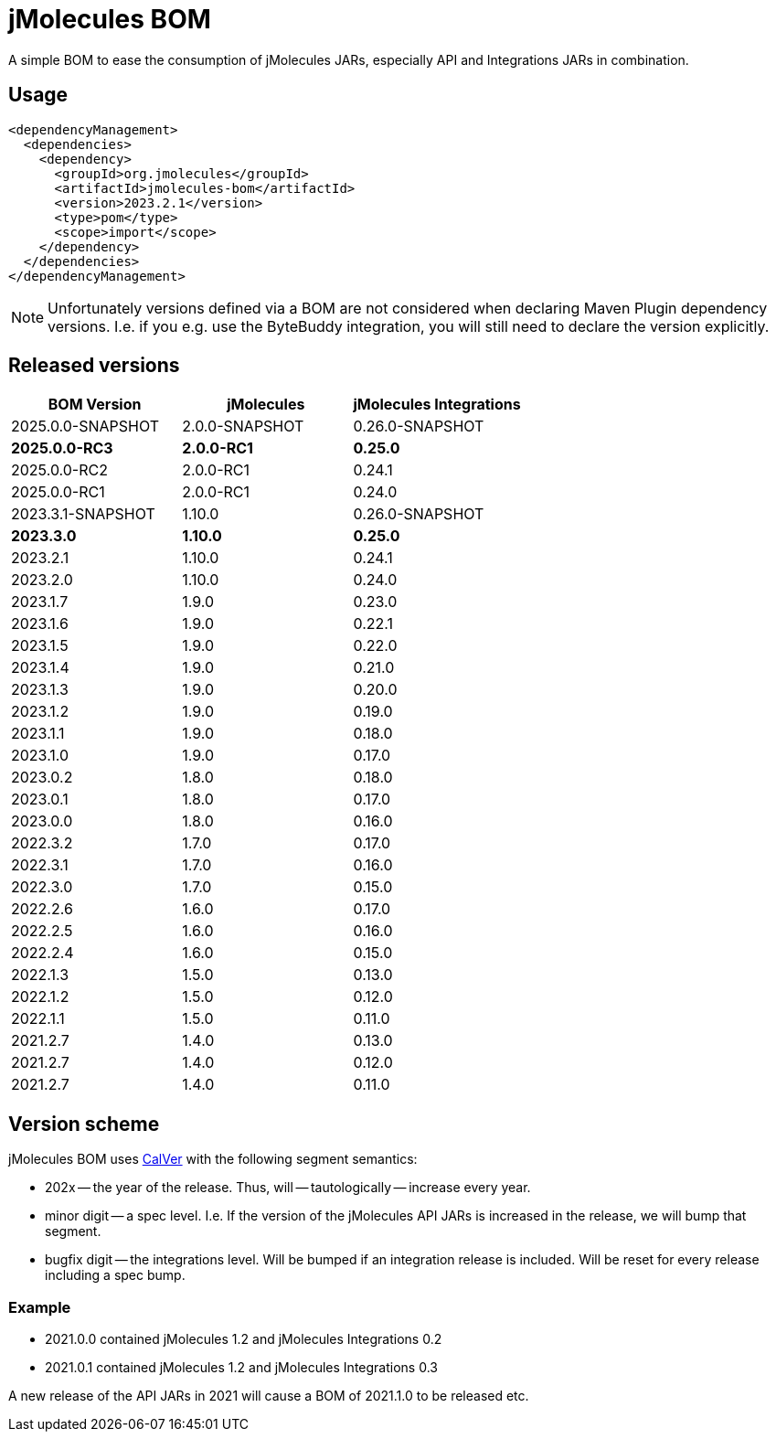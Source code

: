 = jMolecules BOM

A simple BOM to ease the consumption of jMolecules JARs, especially API and Integrations JARs in combination.

== Usage

[source, xml]
----
<dependencyManagement>
  <dependencies>
    <dependency>
      <groupId>org.jmolecules</groupId>
      <artifactId>jmolecules-bom</artifactId>
      <version>2023.2.1</version>
      <type>pom</type>
      <scope>import</scope>
    </dependency>
  </dependencies>
</dependencyManagement>
----

NOTE: Unfortunately versions defined via a BOM are not considered when declaring Maven Plugin dependency versions.
I.e. if you e.g. use the ByteBuddy integration, you will still need to declare the version explicitly.

== Released versions

[options="header"]
|===
|BOM Version|jMolecules|jMolecules Integrations
|2025.0.0-SNAPSHOT|2.0.0-SNAPSHOT|0.26.0-SNAPSHOT
|*2025.0.0-RC3*|*2.0.0-RC1*|*0.25.0*
|2025.0.0-RC2|2.0.0-RC1|0.24.1
|2025.0.0-RC1|2.0.0-RC1|0.24.0
|2023.3.1-SNAPSHOT|1.10.0|0.26.0-SNAPSHOT
|*2023.3.0*|*1.10.0*|*0.25.0*
|2023.2.1|1.10.0|0.24.1
|2023.2.0|1.10.0|0.24.0
|2023.1.7|1.9.0|0.23.0
|2023.1.6|1.9.0|0.22.1
|2023.1.5|1.9.0|0.22.0
|2023.1.4|1.9.0|0.21.0
|2023.1.3|1.9.0|0.20.0
|2023.1.2|1.9.0|0.19.0
|2023.1.1|1.9.0|0.18.0
|2023.1.0|1.9.0|0.17.0
|2023.0.2|1.8.0|0.18.0
|2023.0.1|1.8.0|0.17.0
|2023.0.0|1.8.0|0.16.0
|2022.3.2|1.7.0|0.17.0
|2022.3.1|1.7.0|0.16.0
|2022.3.0|1.7.0|0.15.0
|2022.2.6|1.6.0|0.17.0
|2022.2.5|1.6.0|0.16.0
|2022.2.4|1.6.0|0.15.0
|2022.1.3|1.5.0|0.13.0
|2022.1.2|1.5.0|0.12.0
|2022.1.1|1.5.0|0.11.0
|2021.2.7|1.4.0|0.13.0
|2021.2.7|1.4.0|0.12.0
|2021.2.7|1.4.0|0.11.0
|===

== Version scheme

jMolecules BOM uses https://calver.org/[CalVer] with the following segment semantics:

* 202x -- the year of the release. Thus, will -- tautologically -- increase every year.
* minor digit -- a spec level. I.e. If the version of the jMolecules API JARs is increased in the release, we will bump that segment.
* bugfix digit -- the integrations level. Will be bumped if an integration release is included.
Will be reset for every release including a spec bump.

=== Example

* 2021.0.0 contained jMolecules 1.2 and jMolecules Integrations 0.2
* 2021.0.1 contained jMolecules 1.2 and jMolecules Integrations 0.3

A new release of the API JARs in 2021 will cause a BOM of 2021.1.0 to be released etc.
